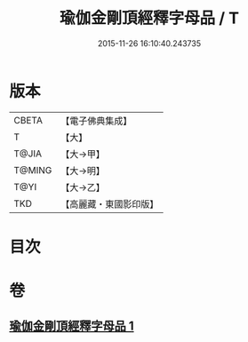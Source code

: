#+TITLE: 瑜伽金剛頂經釋字母品 / T
#+DATE: 2015-11-26 16:10:40.243735
* 版本
 |     CBETA|【電子佛典集成】|
 |         T|【大】     |
 |     T@JIA|【大→甲】   |
 |    T@MING|【大→明】   |
 |      T@YI|【大→乙】   |
 |       TKD|【高麗藏・東國影印版】|

* 目次
* 卷
** [[file:KR6j0047_001.txt][瑜伽金剛頂經釋字母品 1]]
